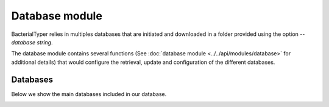 .. _database-module:

Database module
===============

BacterialTyper relies in multiples databases that are initiated and downloaded in a folder provided using the option `--database string`.

The database module contains several functions (See :doc:`database module <../../api/modules/database>` for additional details) that would configure
the retrieval, update and configuration of the different databases.

.. _databases-included:

Databases
---------

Below we show the main databases included in our database. 

.. image:: ../../images/workflow/database.jpg
   :width: 1500pt

   
   